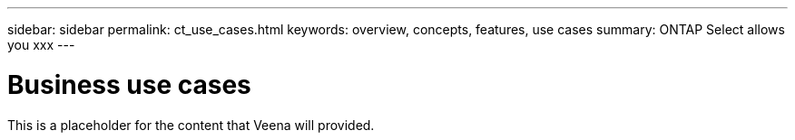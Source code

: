 ---
sidebar: sidebar
permalink: ct_use_cases.html
keywords: overview, concepts, features, use cases
summary: ONTAP Select allows you xxx
---

= Business use cases
:hardbreaks:
:nofooter:
:icons: font
:linkattrs:
:imagesdir: ./media/

[.lead]
This is a placeholder for the content that Veena will provided.
